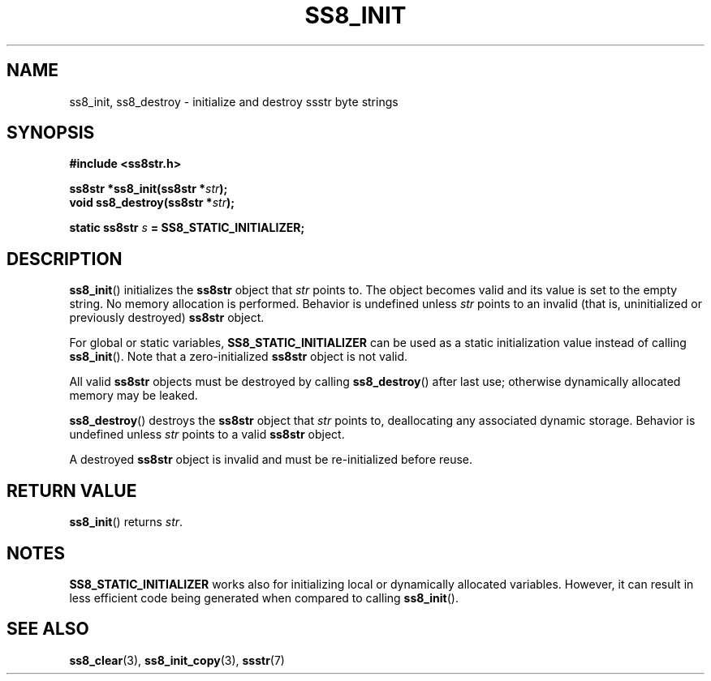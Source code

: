 .\" This file is part of the Ssstr string library.
.\" Copyright 2022-2023 Board of Regents of the University of Wisconsin System
.\" SPDX-License-Identifier: MIT
.\"
.TH SS8_INIT 3  2023-12-30 SSSTR "Ssstr Manual"
.SH NAME
ss8_init, ss8_destroy \- initialize and destroy ssstr byte strings
.SH SYNOPSIS
.nf
.B #include <ss8str.h>
.PP
.BI "ss8str *ss8_init(ss8str *" str ");"
.BI "void    ss8_destroy(ss8str *" str ");"
.PP
.BI "static ss8str " s " = SS8_STATIC_INITIALIZER;"
.fi
.SH DESCRIPTION
.BR ss8_init ()
initializes the
.B ss8str
object that
.I str
points to.
The object becomes valid and its value is set to the empty string.
No memory allocation is performed.
Behavior is undefined unless
.I str
points to an invalid (that is, uninitialized or previously destroyed)
.B ss8str
object.
.PP
For global or static variables,
.B SS8_STATIC_INITIALIZER
can be used as a static initialization value instead of calling
.BR ss8_init ().
Note that a zero-initialized
.B ss8str
object is not valid.
.PP
All valid
.B ss8str
objects must be destroyed by calling
.BR ss8_destroy ()
after last use; otherwise dynamically allocated memory may be leaked.
.PP
.BR ss8_destroy ()
destroys the
.B ss8str
object that
.I str
points to, deallocating any associated dynamic storage.
Behavior is undefined unless
.I str
points to a valid
.B ss8str
object.
.PP
A destroyed
.B ss8str
object is invalid and must be re-initialized before reuse.
.SH RETURN VALUE
.BR ss8_init ()
returns
.IR str .
.SH NOTES
.B SS8_STATIC_INITIALIZER
works also for initializing local or dynamically allocated variables.
However, it can result in less efficient code being generated when compared to
calling
.BR ss8_init ().
.SH SEE ALSO
.BR ss8_clear (3),
.BR ss8_init_copy (3),
.BR ssstr (7)
